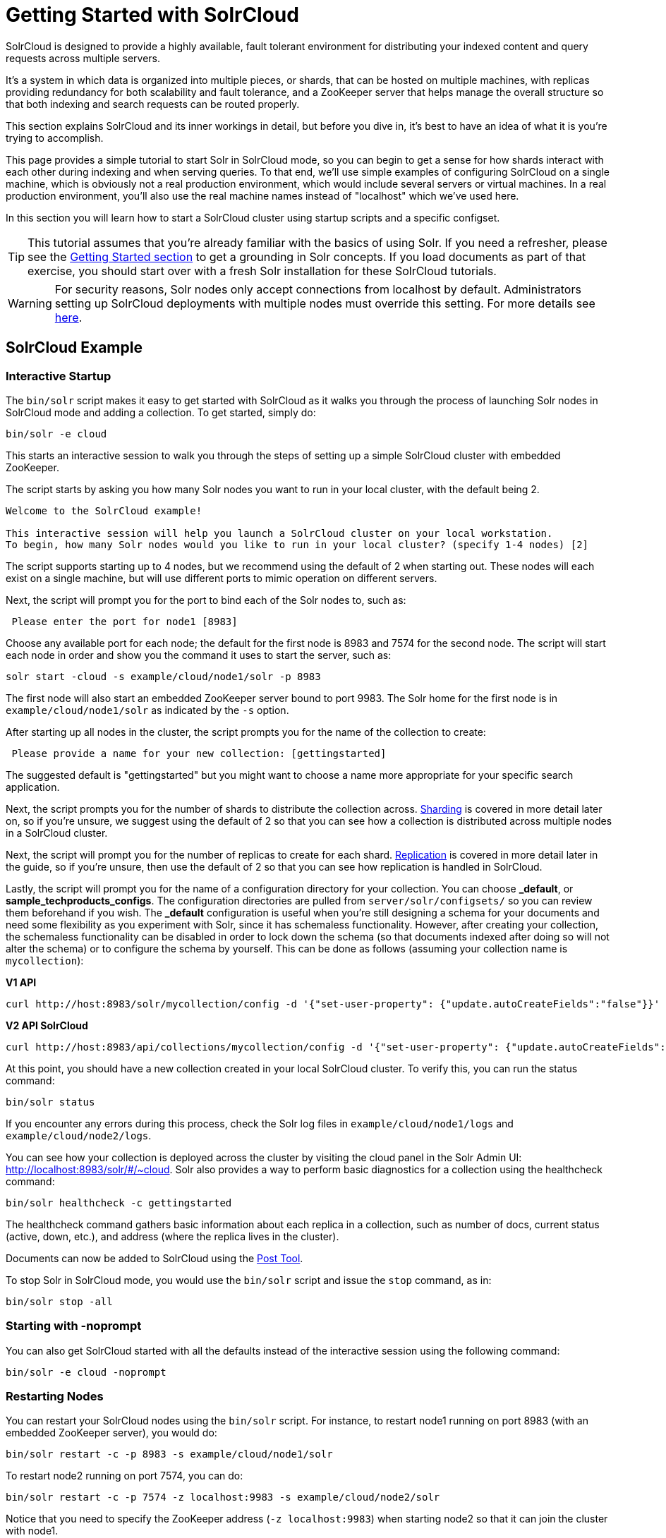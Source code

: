 = Getting Started with SolrCloud
// Licensed to the Apache Software Foundation (ASF) under one
// or more contributor license agreements.  See the NOTICE file
// distributed with this work for additional information
// regarding copyright ownership.  The ASF licenses this file
// to you under the Apache License, Version 2.0 (the
// "License"); you may not use this file except in compliance
// with the License.  You may obtain a copy of the License at
//
//   http://www.apache.org/licenses/LICENSE-2.0
//
// Unless required by applicable law or agreed to in writing,
// software distributed under the License is distributed on an
// "AS IS" BASIS, WITHOUT WARRANTIES OR CONDITIONS OF ANY
// KIND, either express or implied.  See the License for the
// specific language governing permissions and limitations
// under the License.

SolrCloud is designed to provide a highly available, fault tolerant environment for distributing your indexed content and query requests across multiple servers.

It's a system in which data is organized into multiple pieces, or shards, that can be hosted on multiple machines, with replicas providing redundancy for both scalability and fault tolerance, and a ZooKeeper server that helps manage the overall structure so that both indexing and search requests can be routed properly.

This section explains SolrCloud and its inner workings in detail, but before you dive in, it's best to have an idea of what it is you're trying to accomplish.

This page provides a simple tutorial to start Solr in SolrCloud mode, so you can begin to get a sense for how shards interact with each other during indexing and when serving queries. To that end, we'll use simple examples of configuring SolrCloud on a single machine, which is obviously not a real production environment, which would include several servers or virtual machines. In a real production environment, you'll also use the real machine names instead of "localhost" which we've used here.

In this section you will learn how to start a SolrCloud cluster using startup scripts and a specific configset.

[TIP]
====
This tutorial assumes that you're already familiar with the basics of using Solr. If you need a refresher, please see the <<getting-started.adoc#,Getting Started section>> to get a grounding in Solr concepts. If you load documents as part of that exercise, you should start over with a fresh Solr installation for these SolrCloud tutorials.
====

[WARNING]
====
For security reasons, Solr nodes only accept connections from localhost by default.  Administrators setting up SolrCloud deployments with multiple nodes must override this setting.  For more details see <<securing-solr.adoc#network-configuration,here>>.
====

== SolrCloud Example

=== Interactive Startup

The `bin/solr` script makes it easy to get started with SolrCloud as it walks you through the process of launching Solr nodes in SolrCloud mode and adding a collection. To get started, simply do:

[source,bash]
----
bin/solr -e cloud
----

This starts an interactive session to walk you through the steps of setting up a simple SolrCloud cluster with embedded ZooKeeper.

The script starts by asking you how many Solr nodes you want to run in your local cluster, with the default being 2.

[source,plain]
----
Welcome to the SolrCloud example!

This interactive session will help you launch a SolrCloud cluster on your local workstation.
To begin, how many Solr nodes would you like to run in your local cluster? (specify 1-4 nodes) [2]
----

The script supports starting up to 4 nodes, but we recommend using the default of 2 when starting out. These nodes will each exist on a single machine, but will use different ports to mimic operation on different servers.

Next, the script will prompt you for the port to bind each of the Solr nodes to, such as:

[source,plain]
----
 Please enter the port for node1 [8983]
----

Choose any available port for each node; the default for the first node is 8983 and 7574 for the second node. The script will start each node in order and show you the command it uses to start the server, such as:

[source,bash]
----
solr start -cloud -s example/cloud/node1/solr -p 8983
----

The first node will also start an embedded ZooKeeper server bound to port 9983. The Solr home for the first node is in `example/cloud/node1/solr` as indicated by the `-s` option.

After starting up all nodes in the cluster, the script prompts you for the name of the collection to create:

[source,plain]
----
 Please provide a name for your new collection: [gettingstarted]
----

The suggested default is "gettingstarted" but you might want to choose a name more appropriate for your specific search application.

Next, the script prompts you for the number of shards to distribute the collection across. <<shards-and-indexing-data-in-solrcloud.adoc#,Sharding>> is covered in more detail later on, so if you're unsure, we suggest using the default of 2 so that you can see how a collection is distributed across multiple nodes in a SolrCloud cluster.

Next, the script will prompt you for the number of replicas to create for each shard.  <<shards-and-indexing-data-in-solrcloud.adoc#,Replication>> is covered in more detail later in the guide, so if you're unsure, then use the default of 2 so that you can see how replication is handled in SolrCloud.

Lastly, the script will prompt you for the name of a configuration directory for your collection. You can choose *_default*, or *sample_techproducts_configs*. The configuration directories are pulled from `server/solr/configsets/` so you can review them beforehand if you wish. The *_default* configuration is useful when you're still designing a schema for your documents and need some flexibility as you experiment with Solr, since it has schemaless functionality. However, after creating your collection, the schemaless functionality can be disabled in order to lock down the schema (so that documents indexed after doing so will not alter the schema) or to configure the schema by yourself. This can be done as follows (assuming your collection name is `mycollection`):

[.dynamic-tabs]
--
[example.tab-pane#v1autocreatefalse]
====
[.tab-label]*V1 API*
[source,bash]
----
curl http://host:8983/solr/mycollection/config -d '{"set-user-property": {"update.autoCreateFields":"false"}}'
----
====

[example.tab-pane#v2autocreatefalse]
====
[.tab-label]*V2 API SolrCloud*
[source,bash]
----
curl http://host:8983/api/collections/mycollection/config -d '{"set-user-property": {"update.autoCreateFields":"false"}}'
----
====
--

At this point, you should have a new collection created in your local SolrCloud cluster. To verify this, you can run the status command:

[source,bash]
----
bin/solr status
----

If you encounter any errors during this process, check the Solr log files in `example/cloud/node1/logs` and `example/cloud/node2/logs`.

You can see how your collection is deployed across the cluster by visiting the cloud panel in the Solr Admin UI: http://localhost:8983/solr/#/~cloud. Solr also provides a way to perform basic diagnostics for a collection using the healthcheck command:

[source,bash]
----
bin/solr healthcheck -c gettingstarted
----

The healthcheck command gathers basic information about each replica in a collection, such as number of docs, current status (active, down, etc.), and address (where the replica lives in the cluster).

Documents can now be added to SolrCloud using the <<post-tool.adoc#,Post Tool>>.

To stop Solr in SolrCloud mode, you would use the `bin/solr` script and issue the `stop` command, as in:

[source,bash]
----
bin/solr stop -all
----

=== Starting with -noprompt

You can also get SolrCloud started with all the defaults instead of the interactive session using the following command:

[source,bash]
----
bin/solr -e cloud -noprompt
----

=== Restarting Nodes

You can restart your SolrCloud nodes using the `bin/solr` script. For instance, to restart node1 running on port 8983 (with an embedded ZooKeeper server), you would do:

[source,bash]
----
bin/solr restart -c -p 8983 -s example/cloud/node1/solr
----

To restart node2 running on port 7574, you can do:

[source,bash]
----
bin/solr restart -c -p 7574 -z localhost:9983 -s example/cloud/node2/solr
----

Notice that you need to specify the ZooKeeper address (`-z localhost:9983`) when starting node2 so that it can join the cluster with node1.

=== Adding a Node to a Cluster

Adding a node to an existing cluster is a bit advanced and involves a little more understanding of Solr. Once you startup a SolrCloud cluster using the startup scripts, you can add a new node to it by:

[source,bash]
----
mkdir <solr.home for new Solr node>
cp <existing solr.xml path> <new solr.home>
bin/solr start -cloud -s solr.home/solr -p <port num> -z <zk hosts string>
----

Notice that the above requires you to create a Solr home directory. You either need to copy `solr.xml` to the `solr_home` directory, or keep in centrally in ZooKeeper `/solr.xml`.

Example (with directory structure) that adds a node to an example started with "bin/solr -e cloud":

[source,bash]
----
mkdir -p example/cloud/node3/solr
cp server/solr/solr.xml example/cloud/node3/solr
bin/solr start -cloud -s example/cloud/node3/solr -p 8987 -z localhost:9983
----

The previous command will start another Solr node on port 8987 with Solr home set to `example/cloud/node3/solr`. The new node will write its log files to `example/cloud/node3/logs`.

Once you're comfortable with how the SolrCloud example works, we recommend using the process described in <<taking-solr-to-production.adoc#,Taking Solr to Production>> for setting up SolrCloud nodes in production.
